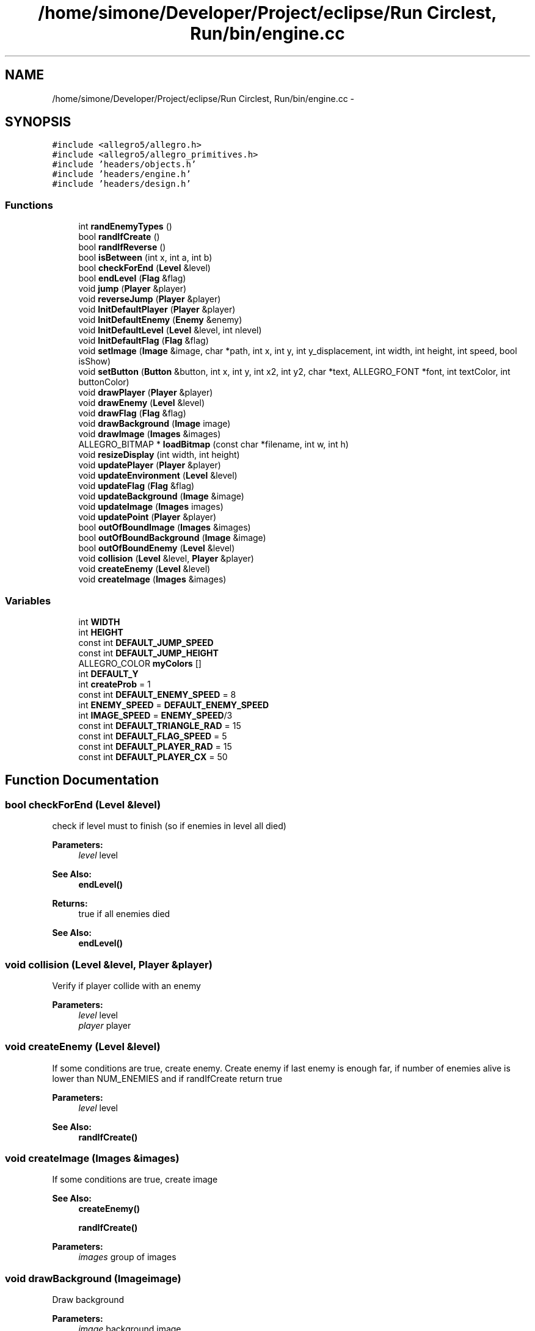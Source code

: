 .TH "/home/simone/Developer/Project/eclipse/Run Circlest, Run/bin/engine.cc" 3 "Mon Oct 12 2015" "Run Cirrest, Run" \" -*- nroff -*-
.ad l
.nh
.SH NAME
/home/simone/Developer/Project/eclipse/Run Circlest, Run/bin/engine.cc \- 
.SH SYNOPSIS
.br
.PP
\fC#include <allegro5/allegro\&.h>\fP
.br
\fC#include <allegro5/allegro_primitives\&.h>\fP
.br
\fC#include 'headers/objects\&.h'\fP
.br
\fC#include 'headers/engine\&.h'\fP
.br
\fC#include 'headers/design\&.h'\fP
.br

.SS "Functions"

.in +1c
.ti -1c
.RI "int \fBrandEnemyTypes\fP ()"
.br
.ti -1c
.RI "bool \fBrandIfCreate\fP ()"
.br
.ti -1c
.RI "bool \fBrandIfReverse\fP ()"
.br
.ti -1c
.RI "bool \fBisBetween\fP (int x, int a, int b)"
.br
.ti -1c
.RI "bool \fBcheckForEnd\fP (\fBLevel\fP &level)"
.br
.ti -1c
.RI "bool \fBendLevel\fP (\fBFlag\fP &flag)"
.br
.ti -1c
.RI "void \fBjump\fP (\fBPlayer\fP &player)"
.br
.ti -1c
.RI "void \fBreverseJump\fP (\fBPlayer\fP &player)"
.br
.ti -1c
.RI "void \fBInitDefaultPlayer\fP (\fBPlayer\fP &player)"
.br
.ti -1c
.RI "void \fBInitDefaultEnemy\fP (\fBEnemy\fP &enemy)"
.br
.ti -1c
.RI "void \fBInitDefaultLevel\fP (\fBLevel\fP &level, int nlevel)"
.br
.ti -1c
.RI "void \fBInitDefaultFlag\fP (\fBFlag\fP &flag)"
.br
.ti -1c
.RI "void \fBsetImage\fP (\fBImage\fP &image, char *path, int x, int y, int y_displacement, int width, int height, int speed, bool isShow)"
.br
.ti -1c
.RI "void \fBsetButton\fP (\fBButton\fP &button, int x, int y, int x2, int y2, char *text, ALLEGRO_FONT *font, int textColor, int buttonColor)"
.br
.ti -1c
.RI "void \fBdrawPlayer\fP (\fBPlayer\fP &player)"
.br
.ti -1c
.RI "void \fBdrawEnemy\fP (\fBLevel\fP &level)"
.br
.ti -1c
.RI "void \fBdrawFlag\fP (\fBFlag\fP &flag)"
.br
.ti -1c
.RI "void \fBdrawBackground\fP (\fBImage\fP image)"
.br
.ti -1c
.RI "void \fBdrawImage\fP (\fBImages\fP &images)"
.br
.ti -1c
.RI "ALLEGRO_BITMAP * \fBloadBitmap\fP (const char *filename, int w, int h)"
.br
.ti -1c
.RI "void \fBresizeDisplay\fP (int width, int height)"
.br
.ti -1c
.RI "void \fBupdatePlayer\fP (\fBPlayer\fP &player)"
.br
.ti -1c
.RI "void \fBupdateEnvironment\fP (\fBLevel\fP &level)"
.br
.ti -1c
.RI "void \fBupdateFlag\fP (\fBFlag\fP &flag)"
.br
.ti -1c
.RI "void \fBupdateBackground\fP (\fBImage\fP &image)"
.br
.ti -1c
.RI "void \fBupdateImage\fP (\fBImages\fP images)"
.br
.ti -1c
.RI "void \fBupdatePoint\fP (\fBPlayer\fP &player)"
.br
.ti -1c
.RI "bool \fBoutOfBoundImage\fP (\fBImages\fP &images)"
.br
.ti -1c
.RI "bool \fBoutOfBoundBackground\fP (\fBImage\fP &image)"
.br
.ti -1c
.RI "bool \fBoutOfBoundEnemy\fP (\fBLevel\fP &level)"
.br
.ti -1c
.RI "void \fBcollision\fP (\fBLevel\fP &level, \fBPlayer\fP &player)"
.br
.ti -1c
.RI "void \fBcreateEnemy\fP (\fBLevel\fP &level)"
.br
.ti -1c
.RI "void \fBcreateImage\fP (\fBImages\fP &images)"
.br
.in -1c
.SS "Variables"

.in +1c
.ti -1c
.RI "int \fBWIDTH\fP"
.br
.ti -1c
.RI "int \fBHEIGHT\fP"
.br
.ti -1c
.RI "const int \fBDEFAULT_JUMP_SPEED\fP"
.br
.ti -1c
.RI "const int \fBDEFAULT_JUMP_HEIGHT\fP"
.br
.ti -1c
.RI "ALLEGRO_COLOR \fBmyColors\fP []"
.br
.ti -1c
.RI "int \fBDEFAULT_Y\fP"
.br
.ti -1c
.RI "int \fBcreateProb\fP = 1"
.br
.ti -1c
.RI "const int \fBDEFAULT_ENEMY_SPEED\fP = 8"
.br
.ti -1c
.RI "int \fBENEMY_SPEED\fP = \fBDEFAULT_ENEMY_SPEED\fP"
.br
.ti -1c
.RI "int \fBIMAGE_SPEED\fP = \fBENEMY_SPEED\fP/3"
.br
.ti -1c
.RI "const int \fBDEFAULT_TRIANGLE_RAD\fP = 15"
.br
.ti -1c
.RI "const int \fBDEFAULT_FLAG_SPEED\fP = 5"
.br
.ti -1c
.RI "const int \fBDEFAULT_PLAYER_RAD\fP = 15"
.br
.ti -1c
.RI "const int \fBDEFAULT_PLAYER_CX\fP = 50"
.br
.in -1c
.SH "Function Documentation"
.PP 
.SS "bool checkForEnd (\fBLevel\fP &level)"
check if level must to finish (so if enemies in level all died) 
.PP
\fBParameters:\fP
.RS 4
\fIlevel\fP level 
.RE
.PP
\fBSee Also:\fP
.RS 4
\fBendLevel()\fP 
.RE
.PP
\fBReturns:\fP
.RS 4
true if all enemies died 
.RE
.PP
\fBSee Also:\fP
.RS 4
\fBendLevel()\fP 
.RE
.PP

.SS "void collision (\fBLevel\fP &level, \fBPlayer\fP &player)"
Verify if player collide with an enemy 
.PP
\fBParameters:\fP
.RS 4
\fIlevel\fP level 
.br
\fIplayer\fP player 
.RE
.PP

.SS "void createEnemy (\fBLevel\fP &level)"
If some conditions are true, create enemy\&. Create enemy if last enemy is enough far, if number of enemies alive is lower than NUM_ENEMIES and if randIfCreate return true 
.PP
\fBParameters:\fP
.RS 4
\fIlevel\fP level 
.RE
.PP
\fBSee Also:\fP
.RS 4
\fBrandIfCreate()\fP 
.RE
.PP

.SS "void createImage (\fBImages\fP &images)"
If some conditions are true, create image 
.PP
\fBSee Also:\fP
.RS 4
\fBcreateEnemy()\fP 
.PP
\fBrandIfCreate()\fP 
.RE
.PP
\fBParameters:\fP
.RS 4
\fIimages\fP group of images 
.RE
.PP

.SS "void drawBackground (\fBImage\fPimage)"
Draw background 
.PP
\fBParameters:\fP
.RS 4
\fIimage\fP background image 
.RE
.PP

.SS "void drawEnemy (\fBLevel\fP &level)"
Draw live enemies in level 
.PP
\fBParameters:\fP
.RS 4
\fIlevel\fP level 
.RE
.PP

.SS "void drawFlag (\fBFlag\fP &flag)"
Draw flag if exist 
.PP
\fBParameters:\fP
.RS 4
\fIflag\fP flag to draw 
.RE
.PP

.SS "void drawImage (\fBImages\fP &images)"
Draw showed images in group 
.PP
\fBParameters:\fP
.RS 4
\fIimages\fP images group 
.RE
.PP

.SS "void drawPlayer (\fBPlayer\fP &player)"
Draw player in his position 
.PP
\fBParameters:\fP
.RS 4
\fIplayer\fP player to draw 
.RE
.PP

.SS "bool endLevel (\fBFlag\fP &flag)"
check if flag level finished (so if flag exits from level) 
.PP
\fBParameters:\fP
.RS 4
\fIflag\fP flag 
.RE
.PP
\fBReturns:\fP
.RS 4
true if flag exits from level 
.RE
.PP
\fBSee Also:\fP
.RS 4
\fBcheckForEnd()\fP 
.RE
.PP

.SS "void InitDefaultEnemy (\fBEnemy\fP &enemy)"
Init \fBEnemy\fP with default values 
.PP
\fBParameters:\fP
.RS 4
\fIenemy\fP enemy to setting up 
.RE
.PP

.SS "void InitDefaultFlag (\fBFlag\fP &flag)"
Init \fBFlag\fP with default values 
.PP
\fBParameters:\fP
.RS 4
\fIflag\fP flag to setting up 
.RE
.PP

.SS "void InitDefaultLevel (\fBLevel\fP &level, intnlevel)"
Init \fBLevel\fP with default values 
.PP
\fBParameters:\fP
.RS 4
\fIlevel\fP level to setting up 
.RE
.PP

.SS "void InitDefaultPlayer (\fBPlayer\fP &player)"
Init \fBPlayer\fP with default values 
.PP
\fBParameters:\fP
.RS 4
\fIplayer\fP player to setting up 
.RE
.PP

.SS "bool isBetween (intx, inta, intb)"

.SS "void jump (\fBPlayer\fP &player)"

.SS "ALLEGRO_BITMAP* loadBitmap (const char *filename, intwidth, intheight)"
Load bitmap whit declared size 
.PP
\fBParameters:\fP
.RS 4
\fIfilename\fP path of image 
.br
\fIwidth\fP width of image 
.br
\fIheight\fP height of image 
.RE
.PP

.SS "bool outOfBoundBackground (\fBImage\fP &image)"
Verify if backgroud is out of bound 
.PP
\fBParameters:\fP
.RS 4
\fIimage\fP background 
.RE
.PP
\fBReturns:\fP
.RS 4
true if background is out of bound 
.RE
.PP
\fBSee Also:\fP
.RS 4
\fBoutOfBoundEnemy()\fP 
.PP
\fBoutOfBoundImage()\fP 
.RE
.PP

.SS "bool outOfBoundEnemy (\fBLevel\fP &level)"
Verify if an enemy is out of bound 
.PP
\fBParameters:\fP
.RS 4
\fIlevel\fP level 
.RE
.PP
\fBReturns:\fP
.RS 4
return true if an enemy is out of bound 
.RE
.PP
\fBSee Also:\fP
.RS 4
\fBoutOfBoundImage()\fP 
.PP
\fBoutOfBoundBackground()\fP 
.RE
.PP

.SS "bool outOfBoundImage (\fBImages\fP &images)"
Verify if an image is out of bound 
.PP
\fBParameters:\fP
.RS 4
\fIimages\fP group of image 
.RE
.PP
\fBReturns:\fP
.RS 4
true if an image is out of bound 
.RE
.PP
\fBSee Also:\fP
.RS 4
\fBoutOfBoundEnemy()\fP 
.PP
\fBoutOfBoundBackground()\fP 
.RE
.PP

.SS "int randEnemyTypes ()"

.SS "bool randIfCreate ()"

.SS "bool randIfReverse ()"

.SS "void resizeDisplay (intwidth, intheight)"
Resize display 
.PP
\fBParameters:\fP
.RS 4
\fIwidth\fP new display width 
.br
\fIheight\fP new display height 
.RE
.PP

.SS "void reverseJump (\fBPlayer\fP &player)"

.SS "void setButton (\fBButton\fP &button, intx, inty, intx2, inty2, char *text, ALLEGRO_FONT *font, inttextColor, intbuttonColor)"
Set button params 
.PP
\fBParameters:\fP
.RS 4
\fIbutton\fP button to setting up 
.br
\fIx\fP x of button 
.br
\fIy\fP y of button 
.br
\fIx2\fP destination x of button 
.br
\fIy2\fP destination y of button 
.br
\fItext\fP text of button 
.br
\fIfont\fP font of text 
.br
\fItextColor\fP color of text 
.br
\fIbuttonColor\fP color of button 
.RE
.PP

.SS "void setImage (\fBImage\fP &image, char *text, intx, inty, inty_displacement, intwidth, intheight, intspeed, boolisShow)"
Set image params 
.PP
\fBParameters:\fP
.RS 4
\fIimage\fP image to setting up 
.br
\fItext\fP path of image 
.br
\fIx\fP x of image 
.br
\fIy\fP y of image 
.br
\fIy_dispacement\fP same image can have different height with this phase displacement 
.br
\fIwidth\fP width of image 
.br
\fIheight\fP height of image 
.br
\fIspeed\fP movement speed of image 
.RE
.PP

.SS "void updateBackground (\fBImage\fP &image)"

.SS "void updateEnvironment (\fBLevel\fP &level)"
Rise enemy speed and image speed too when need and move enemy alive 
.PP
\fBParameters:\fP
.RS 4
\fIlevel\fP relative level 
.RE
.PP

.SS "void updateFlag (\fBFlag\fP &flag)"
update flag if exist 
.PP
\fBParameters:\fP
.RS 4
\fIflag\fP flag to update 
.RE
.PP

.SS "void updateImage (\fBImages\fPimages)"
update only image showed in groups 
.PP
\fBParameters:\fP
.RS 4
\fIimages\fP group of images to update 
.RE
.PP

.SS "void updatePlayer (\fBPlayer\fP &player)"
update player jump 
.PP
\fBParameters:\fP
.RS 4
\fIplayer\fP player to update 
.RE
.PP

.SS "void updatePoint (\fBPlayer\fP &player)"
Rise point 
.PP
\fBParameters:\fP
.RS 4
\fIplayer\fP player to set point 
.RE
.PP

.SH "Variable Documentation"
.PP 
.SS "int createProb = 1"
probability that an enemy or an image have to be create, start by 1 and then rises 
.SS "const int DEFAULT_ENEMY_SPEED = 8"
Default enemy speed 
.SS "const int DEFAULT_FLAG_SPEED = 5"
Default flag speed 
.SS "const int DEFAULT_JUMP_HEIGHT"
Default height of player jump 
.SS "const int DEFAULT_JUMP_SPEED"
Default speed of player jump 
.SS "const int DEFAULT_PLAYER_CX = 50"

.SS "const int DEFAULT_PLAYER_RAD = 15"
Default radius of player 
.SS "const int DEFAULT_TRIANGLE_RAD = 15"
Default radius of triangle enemy 
.SS "int DEFAULT_Y"
Default height of floor 
.SS "int ENEMY_SPEED = \fBDEFAULT_ENEMY_SPEED\fP"
\fBEnemy\fP speed, it rises going on with game 
.SS "int HEIGHT"
Actual HEIGHT of screen 
.SS "int IMAGE_SPEED = \fBENEMY_SPEED\fP/3"
\fBImage\fP speed, it rises as enemy speed 
.SS "ALLEGRO_COLOR myColors[]"
My Colors 
.PP
\fBSee Also:\fP
.RS 4
\fBcolors\fP 
.RE
.PP

.SS "int WIDTH"
Actual WIDTH of screen 
.SH "Author"
.PP 
Generated automatically by Doxygen for Run Cirrest, Run from the source code\&.
